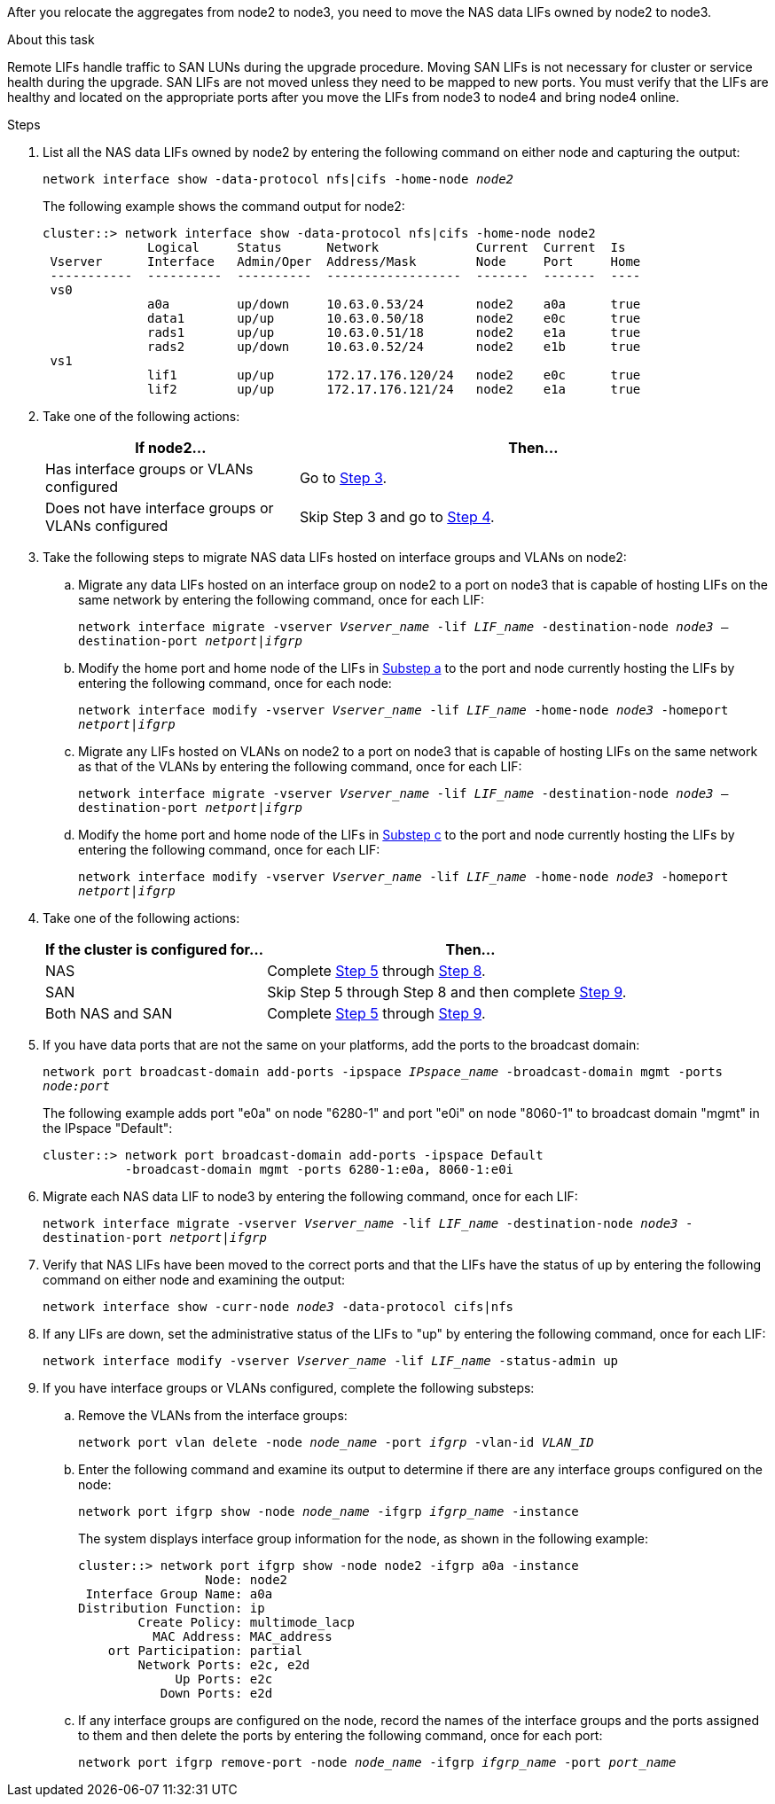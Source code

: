 After you relocate the aggregates from node2 to node3, you need to move the NAS data LIFs owned by node2 to node3.

.About this task

Remote LIFs handle traffic to SAN LUNs during the upgrade procedure. Moving SAN LIFs is not necessary for cluster or service health during the upgrade. SAN LIFs are not moved unless they need to be mapped to new ports. You must verify that the LIFs are healthy and located on the appropriate ports after you move the LIFs from node3 to node4 and bring node4 online.

.Steps

. [[step1]]List all the NAS data LIFs owned by node2 by entering the following command on either node and capturing the output:
+
`network interface show -data-protocol nfs|cifs -home-node _node2_`
+
The following example shows the command output for node2:
+
----
cluster::> network interface show -data-protocol nfs|cifs -home-node node2
              Logical     Status      Network             Current  Current  Is
 Vserver      Interface   Admin/Oper  Address/Mask        Node     Port     Home
 -----------  ----------  ----------  ------------------  -------  -------  ----
 vs0
              a0a         up/down     10.63.0.53/24       node2    a0a      true
              data1       up/up       10.63.0.50/18       node2    e0c      true
              rads1       up/up       10.63.0.51/18       node2    e1a      true
              rads2       up/down     10.63.0.52/24       node2    e1b      true
 vs1
              lif1        up/up       172.17.176.120/24   node2    e0c      true
              lif2        up/up       172.17.176.121/24   node2    e1a      true
----

. [[step2]]Take one of the following actions:
+
[cols="35,65"]
|===
|If node2... |Then...

|Has interface groups or VLANs configured
|Go to <<man_move_lif_2_3_step3,Step 3>>.
|Does not have interface groups or VLANs configured
|Skip Step 3 and go to <<man_move_lif_2_3_step4,Step 4>>.
|===

. [[man_move_lif_2_3_step3]]Take the following steps to migrate NAS data LIFs hosted on interface groups and VLANs on node2:

.. [[man_move_lif_2_3_substepa]]Migrate any data LIFs hosted on an interface group on node2 to a port on node3 that is capable of hosting LIFs on the same network by entering the following command, once for each LIF:
+
`network interface migrate -vserver _Vserver_name_ -lif _LIF_name_ -destination-node _node3_ –destination-port _netport|ifgrp_`

.. Modify the home port and home node of the LIFs in <<man_move_lif_2_3_substepa,Substep a>> to the port and node currently hosting the LIFs by entering the following command, once for each node:
+
`network interface modify -vserver _Vserver_name_ -lif _LIF_name_ -home-node _node3_ -homeport _netport|ifgrp_`

.. [[man_move_lif_2_3_substepc]]Migrate any LIFs hosted on VLANs on node2 to a port on node3 that is capable of hosting LIFs on the same network as that of the VLANs by entering the following command, once for each LIF:
+
`network interface migrate -vserver _Vserver_name_ -lif _LIF_name_ -destination-node _node3_ –destination-port _netport|ifgrp_`

.. Modify the home port and home node of the LIFs in <<man_move_lif_2_3_substepc,Substep c>> to the port and node currently hosting the LIFs by entering the following command, once for each LIF:
+
`network interface modify -vserver _Vserver_name_ -lif _LIF_name_ -home-node _node3_ -homeport _netport|ifgrp_`

. [[man_move_lif_2_3_step4]]Take one of the following actions:
+
[cols="35,65"]
|===
|If the cluster is configured for... |Then...

|NAS
|Complete <<man_move_lif_2_3_step5,Step 5>> through <<man_move_lif_2_3_step8, Step 8>>.
|SAN
|Skip Step 5 through Step 8 and then complete <<man_move_lif_2_3_step9,Step 9>>.
|Both NAS and SAN
|Complete <<man_move_lif_2_3_step5,Step 5>> through <<man_move_lif_2_3_step9, Step 9>>.
|===

. [[man_move_lif_2_3_step5]]If you have data ports that are not the same on your platforms, add the ports to the broadcast domain:
+
`network port broadcast-domain add-ports -ipspace _IPspace_name_ -broadcast-domain mgmt -ports _node:port_`
+
The following example adds port "e0a" on node "6280-1" and port "e0i" on node "8060-1" to broadcast domain "mgmt" in the IPspace "Default":
+
----
cluster::> network port broadcast-domain add-ports -ipspace Default
           -broadcast-domain mgmt -ports 6280-1:e0a, 8060-1:e0i
----

. [[step6]]Migrate each NAS data LIF to node3 by entering the following command, once for each LIF:
+
`network interface migrate -vserver _Vserver_name_ -lif _LIF_name_ -destination-node _node3_ -destination-port _netport|ifgrp_`

. [[step7]]Verify that NAS LIFs have been moved to the correct ports and that the LIFs have the status of up by entering the following command on either node and examining the output:
+
`network interface show -curr-node _node3_ -data-protocol cifs|nfs`

. [[man_move_lif_2_3_step8]]If any LIFs are down, set the administrative status of the LIFs to "up" by entering the following command, once for each LIF:
+
`network interface modify -vserver _Vserver_name_ -lif _LIF_name_ -status-admin up`

. [[man_move_lif_2_3_step9]]If you have interface groups or VLANs configured, complete the following substeps:

.. Remove the VLANs from the interface groups:
+
`network port vlan delete -node _node_name_ -port _ifgrp_ -vlan-id _VLAN_ID_`

.. Enter the following command and examine its output to determine if there are any interface groups configured on the node:
+
`network port ifgrp show -node _node_name_ -ifgrp _ifgrp_name_ -instance`
+
The system displays interface group information for the node, as shown in the following example:
+
----
cluster::> network port ifgrp show -node node2 -ifgrp a0a -instance
                 Node: node2
 Interface Group Name: a0a
Distribution Function: ip
        Create Policy: multimode_lacp
          MAC Address: MAC_address
    ort Participation: partial
        Network Ports: e2c, e2d
             Up Ports: e2c
           Down Ports: e2d
----

.. If any interface groups are configured on the node, record the names of the interface groups and the ports assigned to them and then delete the ports by entering the following command, once for each port:
+
`network port ifgrp remove-port -node _node_name_ -ifgrp _ifgrp_name_ -port _port_name_`
// 24 FEB 2021:  formatted from CMS
// BURT 1478241, 2022-05-13
